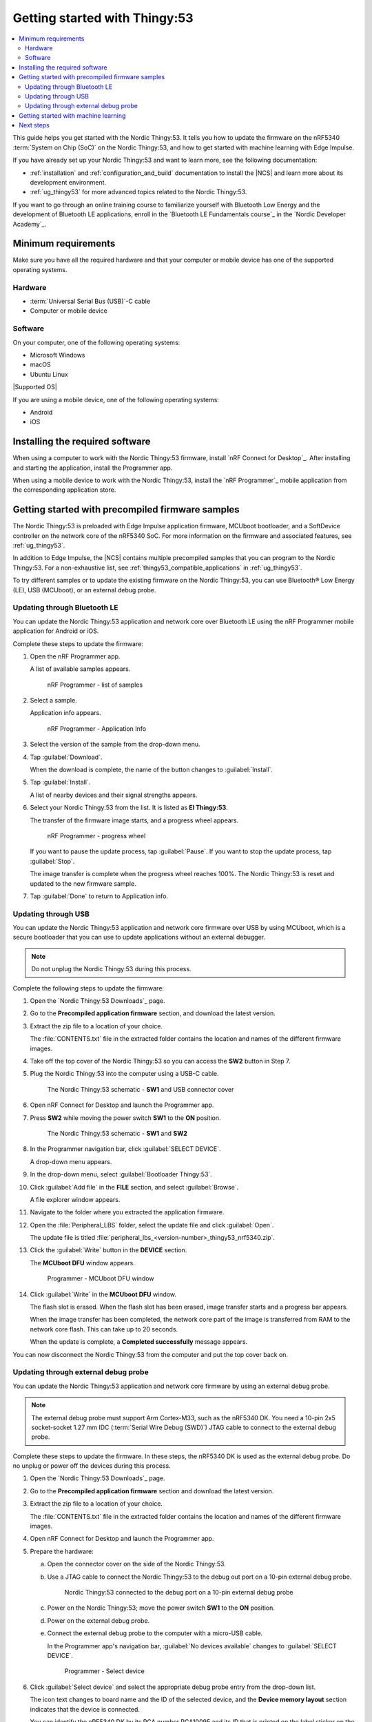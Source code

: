 .. _ug_thingy53_gs:

Getting started with Thingy:53
##############################

.. contents::
   :local:
   :depth: 2

This guide helps you get started with the Nordic Thingy:53.
It tells you how to update the firmware on the nRF5340 :term:`System on Chip (SoC)` on the Nordic Thingy:53, and how to get started with machine learning with Edge Impulse.

If you have already set up your Nordic Thingy:53 and want to learn more, see the following documentation:

* :ref:`installation` and :ref:`configuration_and_build` documentation to install the |NCS| and learn more about its development environment.
* :ref:`ug_thingy53` for more advanced topics related to the Nordic Thingy:53.

If you want to go through an online training course to familiarize yourself with Bluetooth Low Energy and the development of Bluetooth LE applications, enroll in the `Bluetooth LE Fundamentals course`_ in the `Nordic Developer Academy`_.

.. _thingy53_gs_requirements:

Minimum requirements
********************

Make sure you have all the required hardware and that your computer or mobile device has one of the supported operating systems.

Hardware
========

* :term:`Universal Serial Bus (USB)`-C cable
* Computer or mobile device

Software
========

On your computer, one of the following operating systems:

* Microsoft Windows
* macOS
* Ubuntu Linux

|Supported OS|

If you are using a mobile device, one of the following operating systems:

* Android
* iOS

.. _thingy53_gs_installing_software:

Installing the required software
********************************

When using a computer to work with the Nordic Thingy:53 firmware, install `nRF Connect for Desktop`_.
After installing and starting the application, install the Programmer app.

When using a mobile device to work with the Nordic Thingy:53, install the `nRF Programmer`_ mobile application from the corresponding application store.

.. _thingy53_gs_updating_firmware:
.. _thingy53_gs_precompiled_firmware:

Getting started with precompiled firmware samples
*************************************************

The Nordic Thingy:53 is preloaded with Edge Impulse application firmware, MCUboot bootloader, and a SoftDevice controller on the network core of the nRF5340 SoC.
For more information on the firmware and associated features, see :ref:`ug_thingy53`.

In addition to Edge Impulse, the |NCS| contains multiple precompiled samples that you can program to the Nordic Thingy:53.
For a non-exhaustive list, see :ref:`thingy53_compatible_applications` in :ref:`ug_thingy53`.

To try different samples or to update the existing firmware on the Nordic Thingy:53, you can use Bluetooth® Low Energy (LE), USB (MCUboot), or an external debug probe.

.. _thingy53_gs_updating_ble:

Updating through Bluetooth LE
=============================

You can update the Nordic Thingy:53 application and network core over Bluetooth LE using the nRF Programmer mobile application for Android or iOS.

Complete these steps to update the firmware:

1. Open the nRF Programmer app.

   A list of available samples appears.

   .. figure:: images/thingy53_sample_list.png
      :alt: nRF Programmer - list of samples

      nRF Programmer - list of samples

#. Select a sample.

   Application info appears.

   .. figure:: images/thingy53_application_info.png
      :alt: nRF Programmer - Application Info

      nRF Programmer - Application Info

#. Select the version of the sample from the drop-down menu.
#. Tap :guilabel:`Download`.

   When the download is complete, the name of the button changes to :guilabel:`Install`.
#. Tap :guilabel:`Install`.

   A list of nearby devices and their signal strengths appears.
#. Select your Nordic Thingy:53 from the list.
   It is listed as **El Thingy:53**.

   The transfer of the firmware image starts, and a progress wheel appears.

   .. figure:: images/thingy53_progress_wheel.png
      :alt: nRF Programmer - progress wheel

      nRF Programmer - progress wheel

   If you want to pause the update process, tap :guilabel:`Pause`.
   If you want to stop the update process, tap :guilabel:`Stop`.

   The image transfer is complete when the progress wheel reaches 100%.
   The Nordic Thingy:53 is reset and updated to the new firmware sample.
#. Tap :guilabel:`Done` to return to Application info.

.. _thingy53_gs_updating_usb:

Updating through USB
====================

You can update the Nordic Thingy:53 application and network core firmware over USB by using MCUboot, which is a secure bootloader that you can use to update applications without an external debugger.

.. note::
   Do not unplug the Nordic Thingy:53 during this process.

Complete the following steps to update the firmware:

1. Open the `Nordic Thingy:53 Downloads`_ page.
#. Go to the **Precompiled application firmware** section, and download the latest version.
#. Extract the zip file to a location of your choice.

   The :file:`CONTENTS.txt` file in the extracted folder contains the location and names of the different firmware images.

#. Take off the top cover of the Nordic Thingy:53 so you can access the **SW2** button in Step 7.
#. Plug the Nordic Thingy:53 into the computer using a USB-C cable.

   .. figure:: images/thingy53_sw1_usb.svg
      :alt: The Nordic Thingy:53 schematic - **SW1** and USB connector cover

      The Nordic Thingy:53 schematic - **SW1** and USB connector cover

#. Open nRF Connect for Desktop and launch the Programmer app.
#. Press **SW2** while moving the power switch **SW1** to the **ON** position.

   .. figure:: images/thingy53_sw1_sw2.svg
      :alt: The Nordic Thingy:53 schematic - **SW1** and **SW2**

      The Nordic Thingy:53 schematic - **SW1** and **SW2**

#. In the Programmer navigation bar, click :guilabel:`SELECT DEVICE`.

   A drop-down menu appears.
#. In the drop-down menu, select :guilabel:`Bootloader Thingy:53`.
#. Click :guilabel:`Add file` in the **FILE** section, and select :guilabel:`Browse`.

   A file explorer window appears.
#. Navigate to the folder where you extracted the application firmware.
#. Open the :file:`Peripheral_LBS` folder, select the update file and click :guilabel:`Open`.

   The update file is titled :file:`peripheral_lbs_<version-number>_thingy53_nrf5340.zip`.
#. Click the :guilabel:`Write` button in the **DEVICE** section.

   The **MCUboot DFU** window appears.

   .. figure:: images/programmer_thingy53_mcuboot_dfu.png
      :alt: Programmer - MCUboot DFU window

      Programmer - MCUboot DFU window

#. Click :guilabel:`Write` in the **MCUboot DFU** window.

   The flash slot is erased.
   When the flash slot has been erased, image transfer starts and a progress bar appears.

   When the image transfer has been completed, the network core part of the image is transferred from RAM to the network core flash.
   This can take up to 20 seconds.

   When the update is complete, a **Completed successfully** message appears.

You can now disconnect the Nordic Thingy:53 from the computer and put the top cover back on.

.. _thingy53_gs_updating_external_probe:

Updating through external debug probe
=====================================

You can update the Nordic Thingy:53 application and network core firmware by using an external debug probe.

.. note::
   The external debug probe must support Arm Cortex-M33, such as the nRF5340 DK.
   You need a 10-pin 2x5 socket-socket 1.27 mm IDC (:term:`Serial Wire Debug (SWD)`) JTAG cable to connect to the external debug probe.

Complete these steps to update the firmware.
In these steps, the nRF5340 DK is used as the external debug probe.
Do no unplug or power off the devices during this process.

1. Open the `Nordic Thingy:53 Downloads`_ page.
#. Go to the **Precompiled application firmware** section and download the latest version.
#. Extract the zip file to a location of your choice.

   The :file:`CONTENTS.txt` file in the extracted folder contains the location and names of the different firmware images.

#. Open nRF Connect for Desktop and launch the Programmer app.
#. Prepare the hardware:

   a. Open the connector cover on the side of the Nordic Thingy:53.
   #. Use a JTAG cable to connect the Nordic Thingy:53 to the debug out port on a 10-pin external debug probe.

      .. figure:: images/thingy53_nrf5340_dk.svg
         :alt: Nordic Thingy:53 connected to the debug port on a 10-pin external debug probe

         Nordic Thingy:53 connected to the debug port on a 10-pin external debug probe

   #. Power on the Nordic Thingy:53; move the power switch **SW1** to the **ON** position.
   #. Power on the external debug probe.
   #. Connect the external debug probe to the computer with a micro-USB cable.

      In the Programmer app's navigation bar, :guilabel:`No devices available` changes to :guilabel:`SELECT DEVICE`.

      .. figure:: ../nrf52/images/programmer_select_device1.png
         :alt: Programmer - Select device

         Programmer - Select device

#. Click :guilabel:`Select device` and select the appropriate debug probe entry from the drop-down list.

   The icon text changes to board name and the ID of the selected device, and the **Device memory layout** section indicates that the device is connected.

   You can identify the nRF5340 DK by its PCA number PCA10095 and its ID that is printed on the label sticker on the DK.

   If the nRF5340 DK does not show up in the drop-down list, press ``Ctrl+R`` in Windows or ``command+R`` in macOS to restart the Programmer application.

#. Click :guilabel:`Add file` in the **FILE** section, and select :guilabel:`Browse`.

   A file explorer window appears.
#. Navigate to the folder where you extracted the application firmware.
#. Open the folder for the application that you want to transfer to the Nordic Thingy:53.
#. Select the corresponding HEX file to be used with the debug probe and click :guilabel:`Open`.

   The HEX file appears in the **File memory layout** section.
#. Click :guilabel:`Erase & write` in the **DEVICE** section of the side panel.

The update is complete when the animation in the Programmer app's **Device memory layout** section ends.

.. _thingy53_gs_machine_learning:

Getting started with machine learning
*************************************

The Nordic Thingy:53 is preprogrammed with Edge Impulse firmware.
To connect the Nordic Thingy:53 to the Edge Impulse Studio, use the nRF Edge Impulse mobile application to connect over Bluetooth LE, or connect the Nordic Thingy:53 to a computer to connect over USB.

The Edge Impulse firmware enables data collection from all the sensors on the Nordic Thingy:53.
You can use the collected data to train and test machine learning models.
Deploy the trained machine learning model to the Nordic Thingy:53 over Bluetooth LE or USB.

Complete the following steps to get started with Edge Impulse:

1. Go to the `Edge Impulse`_ website.
#. Create a free Edge Impulse account.
#. Follow the instructions in the `Nordic Semi Thingy:53 page`_.

Next steps
**********

You have now completed getting started with the Nordic Thingy:53.
See the following links for where to go next:

* :ref:`installation` and :ref:`configuration_and_build` documentation to install the |NCS| and learn more about its development environment.
* :ref:`ug_thingy53` for more advanced topics related to the Nordic Thingy:53.
